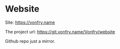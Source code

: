 * Website

Site: https://vonfry.name

The project url: https://git.vonfry.name/Vonfry/website

Github repo just a mirror.
